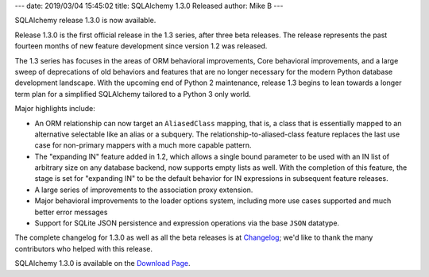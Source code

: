---
date: 2019/03/04 15:45:02
title: SQLAlchemy 1.3.0 Released
author: Mike B
---

SQLAlchemy release 1.3.0 is now available.

Release 1.3.0 is the first official release in the 1.3 series, after
three beta releases.   The release represents the past fourteen months
of new feature development since version 1.2 was released.

The 1.3 series has focuses in the areas of ORM behavioral improvements,
Core behavioral improvements, and a large sweep of deprecations of old
behaviors and features that are no longer necessary for the modern Python
database development landscape.   With the upcoming end of Python 2
maintenance, release 1.3 begins to lean towards a longer
term plan for a simplified SQLAlchemy tailored to a Python 3 only world.

Major highlights include:

* An ORM relationship can now target an ``AliasedClass`` mapping, that is,
  a class that is essentially mapped to an alternative selectable like an alias
  or a subquery.   The relationship-to-aliased-class feature replaces the
  last use case for non-primary mappers with a much more capable pattern.

* The "expanding IN" feature added in 1.2, which allows a single bound
  parameter to be used with an IN list of arbitrary size on any database
  backend, now supports empty lists as well.  With the completion of this
  feature, the stage is set for "expanding IN" to be the default behavior
  for IN expressions in subsequent feature releases.

* A large series of improvements to the association proxy extension.

* Major behavioral improvements to the loader options system, including
  more use cases supported and much better error messages

* Support for SQLite JSON persistence and expression operations via the
  base ``JSON`` datatype.

The complete changelog for 1.3.0 as well as all the beta releases is at
`Changelog </changelog/CHANGES_1_3_0>`_;  we'd like to thank
the many contributors who helped with this release.


SQLAlchemy 1.3.0 is available on the `Download Page </download.html>`_.

